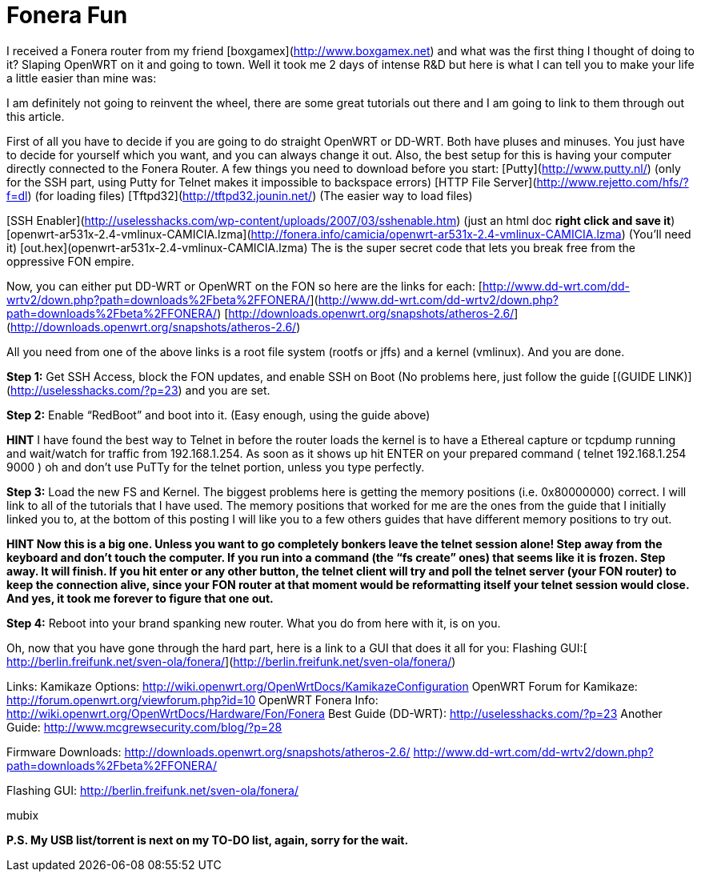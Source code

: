 = Fonera Fun
:hp-tags: Uncategorized

I received a Fonera router from my friend [boxgamex](http://www.boxgamex.net) and what was the first thing I thought of doing to it? Slaping OpenWRT on it and going to town. Well it took me 2 days of intense R&D but here is what I can tell you to make your life a little easier than mine was:  
  
I am definitely not going to reinvent the wheel, there are some great tutorials out there and I am going to link to them through out this article.  
  
First of all you have to decide if you are going to do straight OpenWRT or DD-WRT. Both have pluses and minuses. You just have to decide for yourself which you want, and you can always change it out. Also, the best setup for this is having your computer directly connected to the Fonera Router. A few things you need to download before you start:  
[Putty](http://www.putty.nl/) (only for the SSH part, using Putty for Telnet makes it impossible to backspace errors)  
[HTTP File Server](http://www.rejetto.com/hfs/?f=dl) (for loading files)  
[Tftpd32](http://tftpd32.jounin.net/) (The easier way to load files)  
  
[SSH Enabler](http://uselesshacks.com/wp-content/uploads/2007/03/sshenable.htm) (just an html doc *right click and save it*)  
[openwrt-ar531x-2.4-vmlinux-CAMICIA.lzma](http://fonera.info/camicia/openwrt-ar531x-2.4-vmlinux-CAMICIA.lzma) (You’ll need it)  
[out.hex](openwrt-ar531x-2.4-vmlinux-CAMICIA.lzma) The is the super secret code that lets you break free from the oppressive FON empire.  
  
Now, you can either put DD-WRT or OpenWRT on the FON so here are the links for each:  
[http://www.dd-wrt.com/dd-wrtv2/down.php?path=downloads%2Fbeta%2FFONERA/](http://www.dd-wrt.com/dd-wrtv2/down.php?path=downloads%2Fbeta%2FFONERA/)  
[http://downloads.openwrt.org/snapshots/atheros-2.6/](http://downloads.openwrt.org/snapshots/atheros-2.6/)  
  
All you need from one of the above links is a root file system (rootfs or jffs) and a kernel (vmlinux). And you are done.  
  
**Step 1:** Get SSH Access, block the FON updates, and enable SSH on Boot (No problems here, just follow the guide [(GUIDE LINK)](http://uselesshacks.com/?p=23) and you are set.  
  
**Step 2:** Enable “RedBoot” and boot into it. (Easy enough, using the guide above)  
  
**HINT** I have found the best way to Telnet in before the router loads the kernel is to have a Ethereal capture or tcpdump running and wait/watch for traffic from 192.168.1.254. As soon as it shows up hit ENTER on your prepared command ( telnet 192.168.1.254 9000 ) oh and don’t use PuTTy for the telnet portion, unless you type perfectly.  
  
**Step 3:** Load the new FS and Kernel. The biggest problems here is getting the memory positions (i.e. 0x80000000) correct. I will link to all of the tutorials that I have used. The memory positions that worked for me are the ones from the guide that I initially linked you to, at the bottom of this posting I will like you to a few others guides that have different memory positions to try out.  
  
***HINT* Now this is a big one. Unless you want to go completely bonkers leave the telnet session alone! Step away from the keyboard and don’t touch the computer. If you run into a command (the “fs create” ones) that seems like it is frozen. Step away. It will finish. If you hit enter or any other button, the telnet client will try and poll the telnet server (your FON router) to keep the connection alive, since your FON router at that moment would be reformatting itself your telnet session would close. And yes, it took me forever to figure that one out.**  
  
**Step 4:** Reboot into your brand spanking new router. What you do from here with it, is on you.  
  
Oh, now that you have gone through the hard part, here is a link to a GUI that does it all for you: Flashing GUI:[ http://berlin.freifunk.net/sven-ola/fonera/](http://berlin.freifunk.net/sven-ola/fonera/)  
  
Links:  
Kamikaze Options: http://wiki.openwrt.org/OpenWrtDocs/KamikazeConfiguration  
OpenWRT Forum for Kamikaze: http://forum.openwrt.org/viewforum.php?id=10  
OpenWRT Fonera Info: http://wiki.openwrt.org/OpenWrtDocs/Hardware/Fon/Fonera  
Best Guide (DD-WRT): http://uselesshacks.com/?p=23  
Another Guide: http://www.mcgrewsecurity.com/blog/?p=28  
  
Firmware Downloads:  
http://downloads.openwrt.org/snapshots/atheros-2.6/  
http://www.dd-wrt.com/dd-wrtv2/down.php?path=downloads%2Fbeta%2FFONERA/  
  
Flashing GUI: http://berlin.freifunk.net/sven-ola/fonera/  
  
mubix  
  
**P.S. My USB list/torrent is next on my TO-DO list, again, sorry for the wait.**
